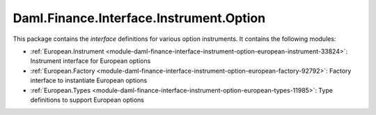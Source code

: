 .. Copyright (c) 2023 Digital Asset (Switzerland) GmbH and/or its affiliates. All rights reserved.
.. SPDX-License-Identifier: Apache-2.0

Daml.Finance.Interface.Instrument.Option
########################################

This package contains the *interface* definitions for various option instruments. It contains the
following modules:

- :ref:`European.Instrument <module-daml-finance-interface-instrument-option-european-instrument-33824>`:
  Instrument interface for European options
- :ref:`European.Factory <module-daml-finance-interface-instrument-option-european-factory-92792>`:
  Factory interface to instantiate European options
- :ref:`European.Types <module-daml-finance-interface-instrument-option-european-types-11985>`:
  Type definitions to support European options
